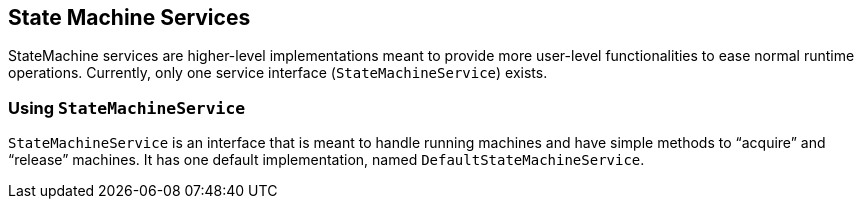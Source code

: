 [[sm-service]]
== State Machine Services

StateMachine services are higher-level implementations meant to
provide more user-level functionalities to ease normal runtime
operations. Currently, only one service interface
(`StateMachineService`) exists.

[[sm-service-statemachineservice]]
=== Using `StateMachineService`

`StateMachineService` is an interface that is meant to handle running machines
and have simple methods to "`acquire`" and "`release`" machines. It has
one default implementation, named `DefaultStateMachineService`.
